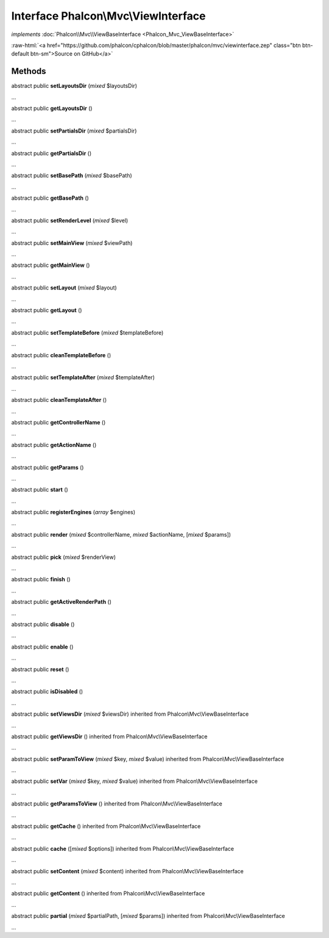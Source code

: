 Interface **Phalcon\\Mvc\\ViewInterface**
=========================================

*implements* :doc:`Phalcon\\Mvc\\ViewBaseInterface <Phalcon_Mvc_ViewBaseInterface>`

.. role:: raw-html(raw)
   :format: html

:raw-html:`<a href="https://github.com/phalcon/cphalcon/blob/master/phalcon/mvc/viewinterface.zep" class="btn btn-default btn-sm">Source on GitHub</a>`

Methods
-------

abstract public  **setLayoutsDir** (*mixed* $layoutsDir)

...


abstract public  **getLayoutsDir** ()

...


abstract public  **setPartialsDir** (*mixed* $partialsDir)

...


abstract public  **getPartialsDir** ()

...


abstract public  **setBasePath** (*mixed* $basePath)

...


abstract public  **getBasePath** ()

...


abstract public  **setRenderLevel** (*mixed* $level)

...


abstract public  **setMainView** (*mixed* $viewPath)

...


abstract public  **getMainView** ()

...


abstract public  **setLayout** (*mixed* $layout)

...


abstract public  **getLayout** ()

...


abstract public  **setTemplateBefore** (*mixed* $templateBefore)

...


abstract public  **cleanTemplateBefore** ()

...


abstract public  **setTemplateAfter** (*mixed* $templateAfter)

...


abstract public  **cleanTemplateAfter** ()

...


abstract public  **getControllerName** ()

...


abstract public  **getActionName** ()

...


abstract public  **getParams** ()

...


abstract public  **start** ()

...


abstract public  **registerEngines** (*array* $engines)

...


abstract public  **render** (*mixed* $controllerName, *mixed* $actionName, [*mixed* $params])

...


abstract public  **pick** (*mixed* $renderView)

...


abstract public  **finish** ()

...


abstract public  **getActiveRenderPath** ()

...


abstract public  **disable** ()

...


abstract public  **enable** ()

...


abstract public  **reset** ()

...


abstract public  **isDisabled** ()

...


abstract public  **setViewsDir** (*mixed* $viewsDir) inherited from Phalcon\\Mvc\\ViewBaseInterface

...


abstract public  **getViewsDir** () inherited from Phalcon\\Mvc\\ViewBaseInterface

...


abstract public  **setParamToView** (*mixed* $key, *mixed* $value) inherited from Phalcon\\Mvc\\ViewBaseInterface

...


abstract public  **setVar** (*mixed* $key, *mixed* $value) inherited from Phalcon\\Mvc\\ViewBaseInterface

...


abstract public  **getParamsToView** () inherited from Phalcon\\Mvc\\ViewBaseInterface

...


abstract public  **getCache** () inherited from Phalcon\\Mvc\\ViewBaseInterface

...


abstract public  **cache** ([*mixed* $options]) inherited from Phalcon\\Mvc\\ViewBaseInterface

...


abstract public  **setContent** (*mixed* $content) inherited from Phalcon\\Mvc\\ViewBaseInterface

...


abstract public  **getContent** () inherited from Phalcon\\Mvc\\ViewBaseInterface

...


abstract public  **partial** (*mixed* $partialPath, [*mixed* $params]) inherited from Phalcon\\Mvc\\ViewBaseInterface

...


